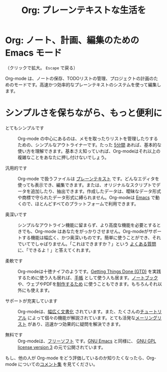 #+TITLE:     Org: プレーンテキストな生活を
#+EMAIL:     carsten at orgmode dot org
#+LANGUAGE:  ja
#+OPTIONS:   H:3 num:nil toc:nil \n:nil @:t ::t |:t ^:t *:t TeX:t author:nil <:t LaTeX:t
#+KEYWORDS:  Org Emacs アウトライン 計画 ノート 編集 プロジェクト プレーンテキスト LaTeX HTML
#+DESCRIPTION: Org: ノート、計画、編集のための Emacs モード
#+STYLE:     <base href="http://orgmode.org/ja/" />
#+STYLE:     <link rel="icon" type="image/png" href="org-mode-unicorn.png" />
#+STYLE:     <link rel="stylesheet" href="http://orgmode.org/css/lightbox.css" type="text/css" />

* Org: ノート、計画、編集のための Emacs モード

# See http://jonraasch.com/blog/a-simple-jquery-slideshow for a slideshow

#+begin_html
<script language="Javascript">
function banner() { } ; b = new banner() ; n = 0
b[n++]= "<a href='http://orgmode.org/worg/images/orgweb/1.jpg' title='Org mode file with Timeline' rel='lightbox'><img class='random' src='http://orgmode.org/worg/images/orgweb/1.jpg' alt='' /></a>"
b[n++]= "<a href='http://orgmode.org/worg/images/orgweb/2.jpg' title='Org mode lets you manipulate tables easily' rel='lightbox'><img class='random' src='http://orgmode.org/worg/images/orgweb/2.jpg' alt='' /></a>"
b[n++]= "<a href='http://orgmode.org/worg/images/orgweb/3.jpg' title='View your Org mode with as an Agenda' rel='lightbox'><img class='random' src='http://orgmode.org/worg/images/orgweb/3.jpg' alt='' /></a>"
b[n++]= "<a href='http://orgmode.org/worg/images/orgweb/4.jpg' title='Integration of Org mode and Emacs calendar' rel='lightbox'><img class='random' src='http://orgmode.org/worg/images/orgweb/4.jpg' alt='' /></a>"
b[n++]= "<a href='http://orgmode.org/worg/images/orgweb/5.jpg' title='Export Org mode files to HTML' rel='lightbox'><img class='random' src='http://orgmode.org/worg/images/orgweb/5.jpg' alt='' /></a>"
b[n++]= "<a href='http://orgmode.org/worg/images/orgweb/6.jpg' title='Export Org mode files to LaTeX' rel='lightbox'><img class='random' src='http://orgmode.org/worg/images/orgweb/5.jpg' alt='' /></a>"
b[n++]= "<a href='http://orgmode.org/worg/images/orgweb/7.jpg' title='Org mode: schedule items and add deadlines' rel='lightbox'><img class='random' src='http://orgmode.org/worg/images/orgweb/6.jpg' alt='' /></a>"
b[n++]= "<a href='http://orgmode.org/worg/images/orgweb/8.jpg' title='Org mode: managing TODO lists' rel='lightbox'><img class='random' src='http://orgmode.org/worg/images/orgweb/7.jpg' alt='' /></a>"
i=Math.floor(Math.random() * n) ;
document.write( b[i] )
</script>
#+end_html

（クリックで拡大。 =Escape= で戻る）

Org-mode は、ノートの保存、TODOリストの管理、プロジェクトの計画のためのモードです。高速かつ効率的なプレーンテキストのシステムを使って編集します。

* シンプルさを保ちながら、もっと便利に

- とてもシンプルです :: Org-mode の中心にあるのは、メモを取ったりリストを管理したりするための、シンプルなアウトライナーです。たった [[http://orgmode.org/worg/org-tutorials/orgtutorial_dto.php][5分間]] あれば、基本的な使い方を理解できます。基本さえ知っていれば、Org-modeはそれ以上の複雑なことをあなたに押し付けないでしょう。

- 汎用的です :: Org-mode で扱うファイルは [[http://ja.wikipedia.org/wiki/プレーンテキスト][プレーンテキスト]] です。どんなエディタを使っても表示でき、編集できます。または、オリジナルなスクリプトでデータを追加したり、抽出できます。作成したデータは、曖昧なデータ形式や商標で守られたデータ形式に縛られません。Org-modeは [[http://www.gnu.org/software/emacs/][Emacs]] で動くので、ほとんどすべてのプラットフォームで利用できます。

- 奥深いです :: シンプルなアウトライン機能に留まらず、より高度な機能を必要とするときでも、Org-mode はあなたをがっかりさせません。Org-modeがサポートする機能は幅広く、かつ奥深いものです。簡単に使うことができ、それでいてでしゃばりません。「これはできますか？」という [[http://orgmode.org/worg/org-faq.php][よくある質問]] に、「できるよ！」と答えてくれます。

- 柔軟です :: Org-modeは十徳ナイフのようです。[[http://members.optusnet.com.au/~charles57/GTD/orgmode.html][Getting Things Done (GTD)]] を実践するために使う人も居れば、[[http://newartisans.com/2007/08/using-org-mode-as-a-day-planner/][手帳]] として使う人も居ます。[[http://sachachua.com/wp/2008/01/18/outlining-your-notes-with-org/][ノートブック]] や、ウェブやPDFを[[http://orgmode.org][制作するため]] に使うこともできます。もちろんそれ以外にも使えます。

- サポートが充実しています :: Org-modeは、[[http://orgmode.org/manual/index.html][幅広く文書化]] されています。また、たくさんの[[http://orgmode.org/manual/index.html][チュートリアル]] によって個々の機能が解説されています。とても活発な[[file:org-mode-support.org][メーリングリスト]] があり、迅速かつ効果的に疑問を解決できます。

- 無料です :: Org-modeは、[[http://ja.wikipedia.org/wiki/Free_software][フリーソフト]] です。[[http://www.gnu.org/software/emacs/][GNU Emacs]] と同様に、 [[http://www.gnu.org/licenses/licenses.html#GPL][GNU GPL license version 3]] の元で公開されています。

もし、他の人が Org-mode をどう評価しているのか知りたくなったら、Org-mode についての[[http://orgmode.org/worg/org-quotes.php][コメント集]] を見てください。
